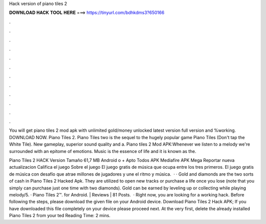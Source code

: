 Hack version of piano tiles 2



𝐃𝐎𝐖𝐍𝐋𝐎𝐀𝐃 𝐇𝐀𝐂𝐊 𝐓𝐎𝐎𝐋 𝐇𝐄𝐑𝐄 ===> https://tinyurl.com/bdhkdms3?650166



.



.



.



.



.



.



.



.



.



.



.



.

You will get piano tiles 2 mod apk with unlimited gold/money unlocked latest version full version and %working. DOWNLOAD NOW. Piano Tiles 2. Piano Tiles two is the sequel to the hugely popular game Piano Tiles (Don't tap the White Tile). New gameplay, superior sound quality and a. Piano tiles 2 Mod APK:Whenever we listen to a melody we're surrounded with an epitome of emotions. Music is the essence of life and it is known as the.

Piano Tiles 2 HACK Version Tamaño 61,7 MB Android o + Apto Todos APK Mediafire APK Mega Reportar nueva actualizacion Califica el juego Sobre el juego El juego gratis de música que ocupa entre los tres primeros. El juego gratis de música con desafío que atrae millones de jugadores y une el ritmo y música.  · · Gold and diamonds are the two sorts of cash in Piano Tiles 2 Hacked Apk. They are utilized to open new tracks or purchase a life once you lose (note that you simply can purchase just one time with two diamonds). Gold can be earned by leveling up or collecting while playing melody/5. · Piano Tiles 2™. for Android. | Reviews | 81 Posts.  · Right now, you are looking for a working hack. Before following the steps, please download the given file on your Android device. Download Piano Tiles 2 Hack APK; If you have downloaded this file completely on your device please proceed next. At the very first, delete the already installed Piano Tiles 2 from your ted Reading Time: 2 mins.

